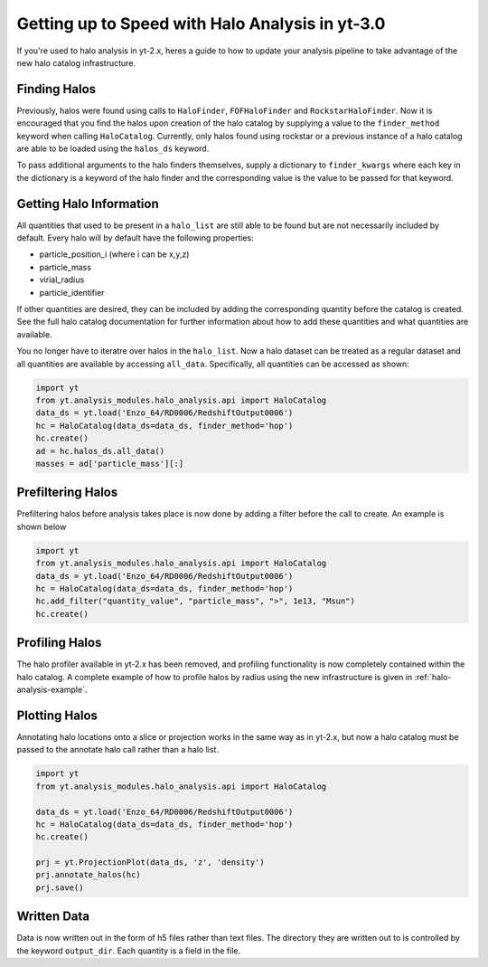 .. _halo-transition:

Getting up to Speed with Halo Analysis in yt-3.0
================================================

If you're used to halo analysis in yt-2.x, heres a guide to
how to update your analysis pipeline to take advantage of
the new halo catalog infrastructure. 

Finding Halos
-------------

Previously, halos were found using calls to ``HaloFinder``, 
``FOFHaloFinder`` and ``RockstarHaloFinder``. Now it is 
encouraged that you find the halos upon creation of the halo catalog 
by supplying a value to the ``finder_method`` keyword when calling
``HaloCatalog``. Currently, only halos found using rockstar or a 
previous instance of a halo catalog are able to be loaded 
using the ``halos_ds`` keyword.

To pass additional arguments to the halo finders 
themselves, supply a dictionary to ``finder_kwargs`` where
each key in the dictionary is a keyword of the halo finder
and the corresponding value is the value to be passed for
that keyword.

Getting Halo Information
------------------------
All quantities that used to be present in a ``halo_list`` are
still able to be found but are not necessarily included by default.
Every halo will by default have the following properties:

* particle_position_i (where i can be x,y,z)
* particle_mass
* virial_radius
* particle_identifier

If other quantities are desired, they can be included by adding
the corresponding quantity before the catalog is created. See
the full halo catalog documentation for further information about
how to add these quantities and what quantities are available.

You no longer have to iteratre over halos in the ``halo_list``.
Now a halo dataset can be treated as a regular dataset and 
all quantities are available by accessing ``all_data``.
Specifically, all quantities can be accessed as shown:

.. code-block:: python

   import yt
   from yt.analysis_modules.halo_analysis.api import HaloCatalog
   data_ds = yt.load('Enzo_64/RD0006/RedshiftOutput0006')
   hc = HaloCatalog(data_ds=data_ds, finder_method='hop')
   hc.create()
   ad = hc.halos_ds.all_data()
   masses = ad['particle_mass'][:]


Prefiltering Halos
------------------

Prefiltering halos before analysis takes place is now done
by adding a filter before the call to create. An example
is shown below

.. code-block:: python

   import yt
   from yt.analysis_modules.halo_analysis.api import HaloCatalog
   data_ds = yt.load('Enzo_64/RD0006/RedshiftOutput0006')
   hc = HaloCatalog(data_ds=data_ds, finder_method='hop')
   hc.add_filter("quantity_value", "particle_mass", ">", 1e13, "Msun")
   hc.create()

Profiling Halos
---------------

The halo profiler available in yt-2.x has been removed, and
profiling functionality is now completely contained within the
halo catalog. A complete example of how to profile halos by 
radius using the new infrastructure is given in 
:ref:`halo-analysis-example`. 

Plotting Halos
--------------

Annotating halo locations onto a slice or projection works in 
the same way as in yt-2.x, but now a halo catalog must be
passed to the annotate halo call rather than a halo list.

.. code-block:: python

   import yt
   from yt.analysis_modules.halo_analysis.api import HaloCatalog

   data_ds = yt.load('Enzo_64/RD0006/RedshiftOutput0006')
   hc = HaloCatalog(data_ds=data_ds, finder_method='hop')
   hc.create()

   prj = yt.ProjectionPlot(data_ds, 'z', 'density')
   prj.annotate_halos(hc)
   prj.save()

Written Data
------------

Data is now written out in the form of h5 files rather than
text files. The directory they are written out to is 
controlled by the keyword ``output_dir``. Each quantity
is a field in the file.
